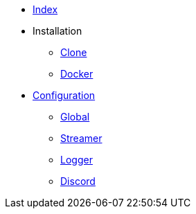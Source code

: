 * xref:index.adoc[Index]
* Installation
** xref:installation/clone.adoc[Clone]
** xref:installation/docker.adoc[Docker]
* xref:configuration/index.adoc[Configuration]
** xref:configuration/global.adoc[Global]
** xref:configuration/streamer.adoc[Streamer]
** xref:configuration/logger.adoc[Logger]
** xref:configuration/discord.adoc[Discord]